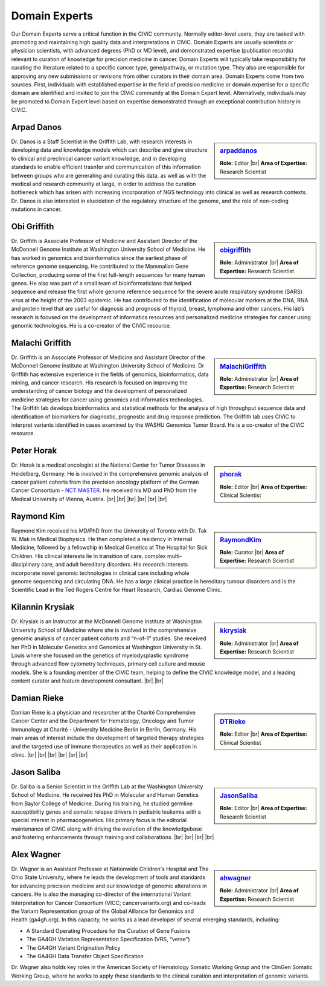 Domain Experts
==============

Our Domain Experts serve a critical function in the CIViC community. Normally editor-level users, they are tasked with promoting and maintaining high quality data and interpretations in CIViC. Domain Experts are usually scientists or physician scientists, with advanced degrees (PhD or MD level), and demonstrated expertise (publication records) relevant to curation of knowledge for precision medicine in cancer. Domain Experts will typically take responsibility for curating the literature related to a specific cancer type, gene/pathway, or mutation type. They also are responsible for approving any new submissions or revisions from other curators in their domain area. Domain Experts come from two sources. First, individuals with established expertise in the field of precision medicine or domain expertise for a specific domain are identified and invited to join the CIViC community at the Domain Expert level. Alternatively, individuals may be promoted to Domain Expert level based on expertise demonstrated through an exceptional contribution history in CIViC.

Arpad Danos
-----------
.. sidebar:: `arpaddanos <https://civicdb.org/users/110/>`_

   .. image:: /images/domain-experts/danos.jpg
      :target: https://civicdb.org/users/110/

   **Role:** Editor |br|
   **Area of Expertise:** Research Scientist

Dr. Danos is a Staff Scientist in the Griffith Lab, with research interests in developing data and knowledge models which can describe and give structure to clinical and preclinical cancer variant knowledge, and in developing standards to enable efficient trasnfer and communication of this information between groups who are generating and curating this data, as well as with the medical and research community at large, in order to address the curation bottleneck which has arisen with increasing incorporation of NGS technology into clinical as well as research contexts. Dr. Danos is also interested in elucidation of the regulatory structure of the genome, and the role of non-coding mutations in cancer.

Obi Griffith
------------
.. sidebar:: `obigriffith <https://civicdb.org/users/3/>`_

   .. image:: /images/domain-experts/ogriffith.jpg
      :target: https://civicdb.org/users/3/

   **Role:** Administrator |br|
   **Area of Expertise:** Research Scientist

Dr. Griffith is Associate Professor of Medicine and Assistant Director of the McDonnell Genome Institute at Washington University School of Medicine. He has worked in genomics and bioinformatics since the earliest phase of reference genome sequencing. He contributed to the Mammalian Gene Collection, producing some of the first full-length sequences for many human genes. He also was part of a small team of bioinformaticians that helped sequence and release the first whole genome reference sequence for the severe acute respiratory syndrome (SARS) virus at the height of the 2003 epidemic. He has contributed to the identification of molecular markers at the DNA, RNA and protein level that are useful for diagnosis and prognosis of thyroid, breast, lymphoma and other cancers. His lab’s research is focused on the development of informatics resources and personalized medicine strategies for cancer using genomic technologies. He is a co-creator of the CIViC resource.

Malachi Griffith
----------------
.. sidebar:: `MalachiGriffith <https://civicdb.org/users/15/>`_

   .. image:: /images/domain-experts/mgriffith.jpg
      :target: https://civicdb.org/users/15/

   **Role:** Administrator |br|
   **Area of Expertise:** Research Scientist

Dr. Griffith is an Associate Professor of Medicine and Assistant Director of the McDonnell Genome Institute at Washington University School of Medicine. Dr Griffith has extensive experience in the fields of genomics, bioinformatics, data mining, and cancer research. His research is focused on improving the understanding of cancer biology and the development of personalized medicine strategies for cancer using genomics and informatics technologies. The Griffith lab develops bioinformatics and statistical methods for the analysis of high throughput sequence data and identification of biomarkers for diagnostic, prognostic and drug response prediction. The Griffith lab uses CIViC to interpret variants identified in cases examined by the WASHU Genomics Tumor Board. He is a co-creator of the CIViC resource.

Peter Horak
-----------
.. sidebar:: `phorak <https://civicdb.org/users/208/>`_

   .. image:: /images/domain-experts/horak.jpg
      :target: https://civicdb.org/users/208/

   **Role:** Editor |br|
   **Area of Expertise:** Clinical Scientist

Dr. Horak is a medical oncologist at the National Center for Tumor Diseases in Heidelberg, Germany. He is involved in the comprehensive genomic analysis of cancer patient cohorts from the precision oncology platform of the German Cancer Consortium - `NCT MASTER <https://www.nct-heidelberg.de/forschung/nct-master.html>`__. He received his MD and PhD from the Medical University of Vienna, Austria.
|br|
|br|
|br|
|br|
|br|
|br|


Raymond Kim
-----------
.. sidebar:: `RaymondKim <https://civicdb.org/users/739/>`_

   .. image:: /images/domain-experts/kim.jpg
      :target: https://civicdb.org/users/739/

   **Role:** Curator |br|
   **Area of Expertise:** Research Scientist

Raymond Kim received his MD/PhD from the University of Toronto with Dr. Tak W. Mak in Medical Biophysics. He then completed a residency in Internal Medicine, followed by a fellowship in Medical Genetics at The Hospital for Sick Children. His clinical interests lie in transition of care, complex multi-disciplinary care, and adult hereditary disorders. His research interests incorporate novel genomic technologies in clinical care including whole genome sequencing and circulating DNA. He has a large clinical practice in hereditary tumour disorders and is the Scientific Lead in the Ted Rogers Centre for Heart Research, Cardiac Genome Clinic.

Kilannin Krysiak
----------------
.. sidebar:: `kkrysiak <https://civicdb.org/users/6/>`_

   .. image:: /images/domain-experts/krysiak.jpg
      :target: https://civicdb.org/users/6/

   **Role:** Administrator |br|
   **Area of Expertise:** Research Scientist

Dr. Krysiak is an Instructor at the McDonnell Genome Institute at Washington University School of Medicine where she is involved in the comprehensive genomic analysis of cancer patient cohorts and “n-of-1” studies. She received her PhD in Molecular Genetics and Genomics at Washington University in St. Louis where she focused on the genetics of myelodysplastic syndrome through advanced flow cytometry techniques, primary cell culture and mouse models. She is a founding member of the CIViC team, helping to define the CIViC knowledge model, and a leading content curator and feature development consultant.
|br|
|br|

Damian Rieke
------------
.. sidebar:: `DTRieke <https://civicdb.org/users/100/>`_

   .. image:: /images/domain-experts/rieke2.jpg
      :target: https://civicdb.org/users/100/

   **Role:** Editor |br|
   **Area of Expertise:** Clinical Scientist

Damian Rieke is a physician and researcher at the Charité Comprehensive Cancer Center and the Department for Hematology, Oncology and Tumor Immunology at Charité - University Medicine Berlin in Berlin, Germany. His main areas of interest include the development of targeted therapy strategies and the targeted use of immune therapeutics as well as their application in clinic.
|br|
|br|
|br|
|br|
|br|
|br|

Jason Saliba
-------------
.. sidebar:: `JasonSaliba <https://civicdb.org/users/1053/>`_

   .. image:: /images/domain-experts/saliba.jpg
      :target: https://civicdb.org/users/1053/

   **Role:** Editor |br|
   **Area of Expertise:** Research Scientist

Dr. Saliba is a Senior Scientist in the Griffith Lab at the Washington University School of Medicine. He received his PhD in Molecular and Human Genetics from Baylor College of Medicine. During his training, he studied germline susceptibility genes and somatic relapse drivers in pediatric leukemia with a special interest in pharmacogenetics. His primary focus is the editorial maintenance of CIViC along with driving the evolution of the knowledgebase and fostering enhancements through training and collaborations.
|br|
|br|
|br|
|br|


Alex Wagner
-----------
.. sidebar:: `ahwagner <https://civicdb.org/users/7/>`_

   .. image:: /images/domain-experts/wagner.jpg
      :target: https://civicdb.org/users/7/

   **Role:** Administrator |br|
   **Area of Expertise:** Research Scientist

Dr. Wagner is an Assistant Professor at Nationwide Children's Hospital and The Ohio State University, where he leads the development of tools and standards for advancing precision medicine and our knowledge of genomic alterations in cancers. He is also the managing co-director of the international Variant Interpretation for Cancer Consortium (VICC; cancervariants.org) and co-leads the Variant Representation group of the Global Alliance for Genomics and Health (ga4gh.org). In this capacity, he works as a lead developer of several emerging standards, including:

* A Standard Operating Procedure for the Curation of Gene Fusions 
* The GA4GH Variation Representation Specification (VRS, “verse”)
* The GA4GH Variant Origination Policy
* The GA4GH Data Transfer Object Specification

Dr. Wagner also holds key roles in the American Society of Hematology Somatic Working Group and the ClinGen Somatic Working Group, where he works to apply these standards to the clinical curation and interpretation of genomic variants.


.. |br| raw:: html

   <br />
